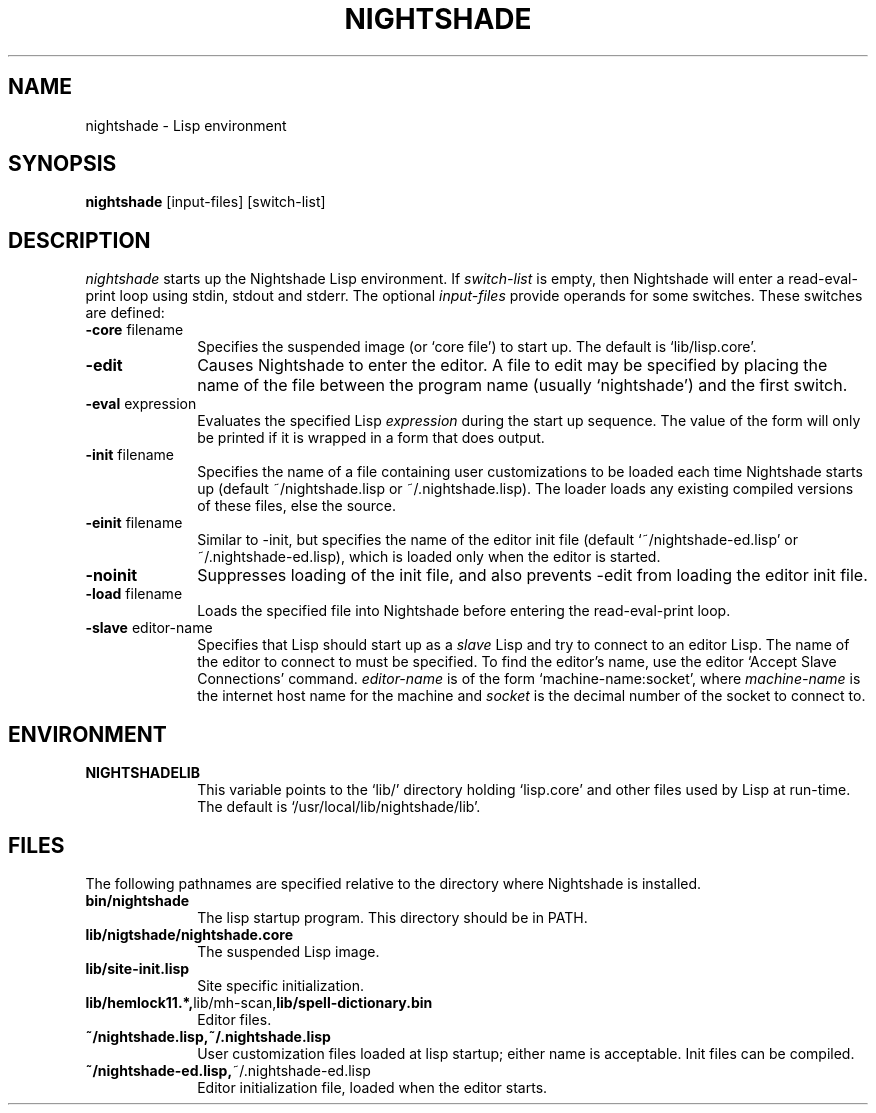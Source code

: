 .\" Nightshade man page.
.\"
.TH NIGHTSHADE 1 "December 3, 2006"
.AT 3
.SH NAME
nightshade \- Lisp environment
.SH SYNOPSIS
.B nightshade
[input-files] [switch-list]
.SH DESCRIPTION
.I nightshade
starts up the Nightshade Lisp environment.  If
.I switch-list
is empty, then Nightshade will enter a read-eval-print loop using
stdin, stdout and stderr.  The optional
.I input-files
provide operands for some switches.  These switches are defined:
.
.TP 10n
.BR \-core " filename"
Specifies the suspended image (or `core file') to start up.  The default
is `lib/lisp.core'.
.TP
.BR \-edit
Causes Nightshade to enter the editor.
A file to edit may be specified by
placing the name of the file between the program name (usually `nightshade') and
the first switch.
.TP
.BR \-eval " expression"
Evaluates the specified Lisp
.I expression
during the start up sequence.  The value of the form will only be printed if
it is wrapped in a form that does output.
.TP
.BR \-init " filename"
Specifies the name of a file containing user customizations to be
loaded each time Nightshade starts up (default ~/nightshade.lisp or ~/.nightshade.lisp).
The loader
loads any existing compiled versions of these files, else the source.
.TP
.BR \-einit " filename"
Similar to \-init, but specifies the name of the editor
init file (default `~/nightshade-ed.lisp' or ~/.nightshade-ed.lisp), which is loaded only
when the editor is started.
.TP
.BR \-noinit
Suppresses loading of the init file, and also prevents \-edit from loading the
editor init file.
.TP
.BR \-load " filename"
Loads the specified file into Nightshade before entering the read-eval-print loop.
.TP
.BR \-slave " editor-name"
Specifies that Lisp should start up as a
.I slave
Lisp and try to
connect to an editor Lisp.  The name of the editor to connect to must be
specified.  To find the editor's name, use the editor
`Accept Slave Connections' command.
.I editor-name
is of the form `machine-name:socket', where
.I machine-name
is the
internet host name for the machine and
.I socket
is the decimal number of the socket to connect to.
.PP
.\"
.SH ENVIRONMENT
.\"
.TP 10n
.BR NIGHTSHADELIB
This variable points to the `lib/' directory holding `lisp.core' and other
files used by Lisp at run-time.  The default is `/usr/local/lib/nightshade/lib'.
.\" .TP
.\" .BR CMUCL_EMPTYFILE
.\" [SunOS only] If `df /tmp' shows `swap' as the filesystem for the `/tmp'
.\" directory, then you have a "tmpfs" filesystem.  In this case, you must setenv
.\" CMUCL_EMPTYFILE to point into a pathname on a non-TMPFS filesystem that can be
.\" used instead of `/tmp/empty'.
.\" .TP
.\" .BR XKEYSYMDB
.\" In order to use Motif (and the graphical debugger) with X servers from
.\" non-OSF vendors (like Sun) you may need to set the environment variable
.\" XKEYSYMDB to point to the file `lib/XKeysymDB'.  Otherwise, you will get many
.\" error messages every time a new connection is opened to the CMU CL motifd.
.\" This file is read by the X11R5 Xt in order to augment the keysym database with
.\" certain OSF vendor keysyms that Motif wants to use.
.
.PP
.\"
.SH FILES
.\"
The following pathnames are specified relative to the directory where
Nightshade is installed.
.
.TP 10n
.\" .BR doc/*
.\" Various documentation files.
.\" .TP
.BR bin/nightshade
The lisp startup program.  This directory should be in PATH.
.TP
.BR lib/nigtshade/nightshade.core
The suspended Lisp image.
.TP
.BR lib/site-init.lisp
Site specific initialization.
.TP
.BR lib/hemlock11.*, lib/mh-scan, lib/spell-dictionary.bin
Editor files.
.TP
.\" .BR lib/fonts/
.\" X11 fonts for Hemlock.
.\" .TP
.\" .BR lib/XKeysymDB
.\" Database of X Keysym names for Motif.
.\" .TP
.BR ~/nightshade.lisp,~/.nightshade.lisp
User customization files loaded at lisp startup; either name is acceptable.
Init files can be compiled.
.TP
.BR ~/nightshade-ed.lisp, ~/.nightshade-ed.lisp
Editor initialization file, loaded when the editor starts.
.PP
.\"
.\" .SH SEE ALSO
.\" cmucl(1), README
.\" .br
.\" The ``CMU Common Lisp User's Manual'',
.\" .br
.\" the ``Hemlock User's Manual'', and
.\" .br
.\" the ``Hemlock Command Implementor's Manual''
